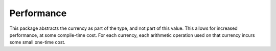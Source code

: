 Performance
===========

This package abstracts the currency as part of the type, and not part of this
value. This allows for increased performance, at some compile-time cost. For
each currency, each arithmetic operation used on that currency incurs some small
one-time cost.
